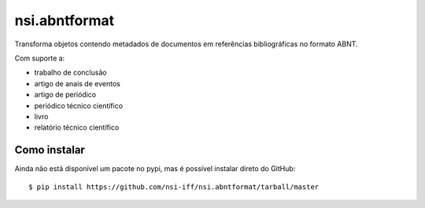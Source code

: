 nsi.abntformat
==============

Transforma objetos contendo metadados de documentos em referências bibliográficas
no formato ABNT.

Com suporte a:

- trabalho de conclusão
- artigo de anais de eventos
- artigo de periódico
- periódico técnico científico
- livro
- relatório técnico científico

Como instalar
~~~~~~~~~~~~~

Ainda não está disponível um pacote no pypi, mas é possível instalar direto do GitHub::

    $ pip install https://github.com/nsi-iff/nsi.abntformat/tarball/master
